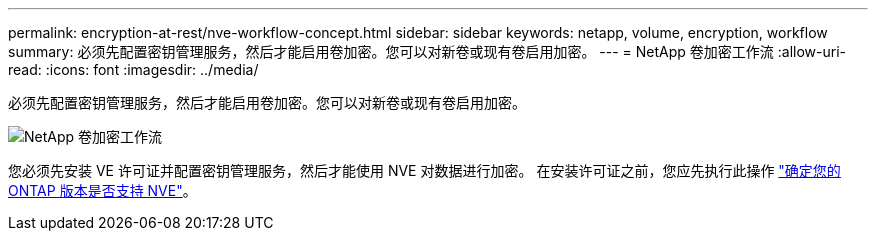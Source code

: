 ---
permalink: encryption-at-rest/nve-workflow-concept.html 
sidebar: sidebar 
keywords: netapp, volume, encryption, workflow 
summary: 必须先配置密钥管理服务，然后才能启用卷加密。您可以对新卷或现有卷启用加密。 
---
= NetApp 卷加密工作流
:allow-uri-read: 
:icons: font
:imagesdir: ../media/


[role="lead"]
必须先配置密钥管理服务，然后才能启用卷加密。您可以对新卷或现有卷启用加密。

image::../media/nve-workflow.gif[NetApp 卷加密工作流]

您必须先安装 VE 许可证并配置密钥管理服务，然后才能使用 NVE 对数据进行加密。  在安装许可证之前，您应先执行此操作 link:luster-version-support-nve-task.html["确定您的 ONTAP 版本是否支持 NVE"]。
